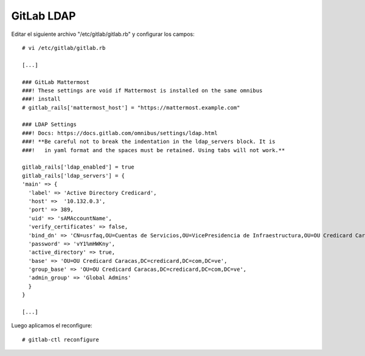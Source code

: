 GitLab LDAP
====================

Editar el siguiente archivo "/etc/gitlab/gitlab.rb" y configurar los campos::


	# vi /etc/gitlab/gitlab.rb
	
	[...]

	### GitLab Mattermost
	###! These settings are void if Mattermost is installed on the same omnibus
	###! install
	# gitlab_rails['mattermost_host'] = "https://mattermost.example.com"

	### LDAP Settings
	###! Docs: https://docs.gitlab.com/omnibus/settings/ldap.html
	###! **Be careful not to break the indentation in the ldap_servers block. It is
	###!   in yaml format and the spaces must be retained. Using tabs will not work.**

	gitlab_rails['ldap_enabled'] = true
	gitlab_rails['ldap_servers'] = {
	'main' => {
	  'label' => 'Active Directory Credicard',
	  'host' =>  '10.132.0.3',
	  'port' => 389,
	  'uid' => 'sAMAccountName',
	  'verify_certificates' => false,
	  'bind_dn' => 'CN=usrfaq,OU=Cuentas de Servicios,OU=VicePresidencia de Infraestructura,OU=OU Credicard Caracas,DC=credicard,DC=com,DC=ve',
	  'password' => 'vY1%mHWKny',
	  'active_directory' => true,
	  'base' => 'OU=OU Credicard Caracas,DC=credicard,DC=com,DC=ve',
	  'group_base' => 'OU=OU Credicard Caracas,DC=credicard,DC=com,DC=ve',
	  'admin_group' => 'Global Admins'
	  }
	}

	[...]
	
Luego aplicamos el reconfigure::

	# gitlab-ctl reconfigure

